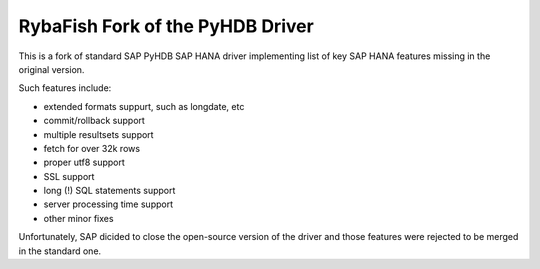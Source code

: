 RybaFish Fork of the PyHDB Driver
===================================
This is a fork of standard SAP PyHDB SAP HANA driver implementing list of key SAP HANA features missing in the original version.

Such features include:

* extended formats suppurt, such as longdate, etc
* commit/rollback support
* multiple resultsets support
* fetch for over 32k rows
* proper utf8 support
* SSL support
* long (!) SQL statements support
* server processing time support
* other minor fixes

Unfortunately, SAP dicided to close the open-source version of the driver and those features were rejected to be merged in the standard one.
